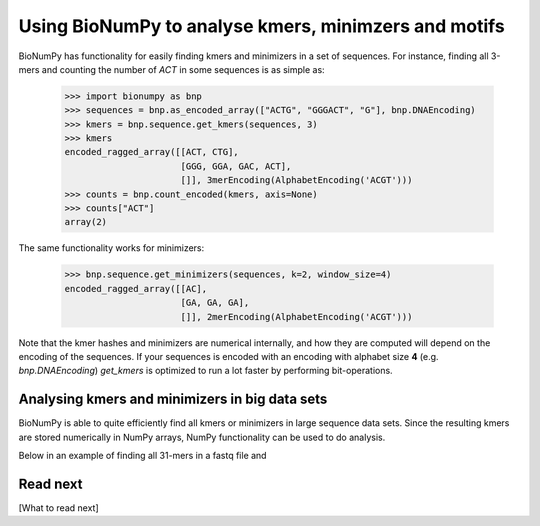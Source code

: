.. _topic_kmers


Using BioNumPy to analyse kmers, minimzers and motifs
========================================================

BioNumPy has functionality for easily finding kmers and minimizers in a set of sequences. For instance, finding all 3-mers and counting the number of `ACT` in some sequences is as simple as:

    >>> import bionumpy as bnp
    >>> sequences = bnp.as_encoded_array(["ACTG", "GGGACT", "G"], bnp.DNAEncoding)
    >>> kmers = bnp.sequence.get_kmers(sequences, 3)
    >>> kmers
    encoded_ragged_array([[ACT, CTG],
                          [GGG, GGA, GAC, ACT],
                          []], 3merEncoding(AlphabetEncoding('ACGT')))
    >>> counts = bnp.count_encoded(kmers, axis=None)
    >>> counts["ACT"]
    array(2)

The same functionality works for minimizers:

    >>> bnp.sequence.get_minimizers(sequences, k=2, window_size=4)
    encoded_ragged_array([[AC],
                          [GA, GA, GA],
                          []], 2merEncoding(AlphabetEncoding('ACGT')))

Note that the kmer hashes and minimizers are numerical internally, and how they are computed will depend on the encoding of the sequences. If your sequences is encoded with an encoding with alphabet size **4** (e.g. `bnp.DNAEncoding`) `get_kmers` is optimized to run a lot faster by performing bit-operations.


Analysing kmers and minimizers in big data sets
-------------------------------------------------
BioNumPy is able to quite efficiently find all kmers or minimizers in large sequence data sets. Since the resulting kmers are stored numerically in NumPy arrays, NumPy functionality can be used to do analysis.

Below in an example of finding all 31-mers in a fastq file and



Read next
----------

[What to read next]


